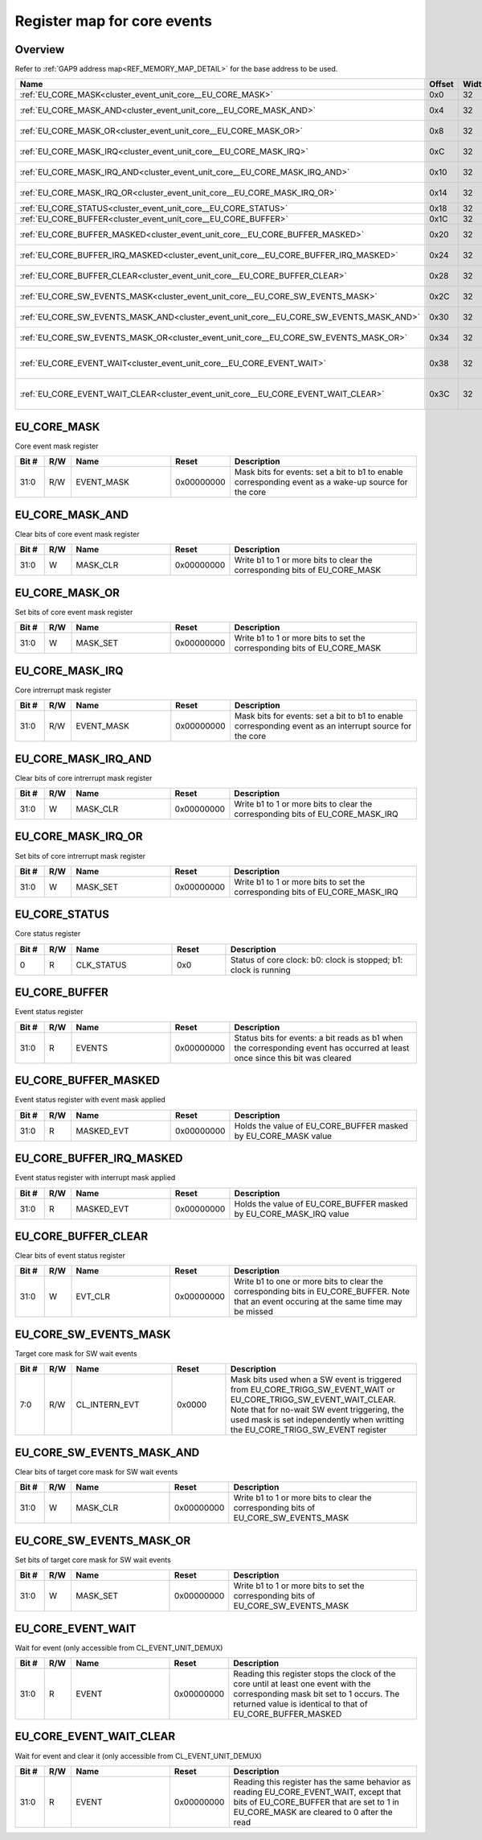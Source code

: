 .. 
   Input file: docs/IP_REFERENCES/CLUSTER_EVENT_UNIT_core.md

Register map for core events
^^^^^^^^^^^^^^^^^^^^^^^^^^^^


Overview
""""""""


Refer to :ref:`GAP9 address map<REF_MEMORY_MAP_DETAIL>` for the base address to be used.

.. table:: 
    :align: center
    :widths: 40 12 12 90

    +--------------------------------------------------------------------------------------+------+-----+----------------------------------------------------------------------+
    |                                         Name                                         |Offset|Width|                             Description                              |
    +======================================================================================+======+=====+======================================================================+
    |:ref:`EU_CORE_MASK<cluster_event_unit_core__EU_CORE_MASK>`                            |0x0   |   32|Core event mask register                                              |
    +--------------------------------------------------------------------------------------+------+-----+----------------------------------------------------------------------+
    |:ref:`EU_CORE_MASK_AND<cluster_event_unit_core__EU_CORE_MASK_AND>`                    |0x4   |   32|Clear bits of core event mask register                                |
    +--------------------------------------------------------------------------------------+------+-----+----------------------------------------------------------------------+
    |:ref:`EU_CORE_MASK_OR<cluster_event_unit_core__EU_CORE_MASK_OR>`                      |0x8   |   32|Set bits of core event mask register                                  |
    +--------------------------------------------------------------------------------------+------+-----+----------------------------------------------------------------------+
    |:ref:`EU_CORE_MASK_IRQ<cluster_event_unit_core__EU_CORE_MASK_IRQ>`                    |0xC   |   32|Core intrerrupt mask register                                         |
    +--------------------------------------------------------------------------------------+------+-----+----------------------------------------------------------------------+
    |:ref:`EU_CORE_MASK_IRQ_AND<cluster_event_unit_core__EU_CORE_MASK_IRQ_AND>`            |0x10  |   32|Clear bits of core intrerrupt mask register                           |
    +--------------------------------------------------------------------------------------+------+-----+----------------------------------------------------------------------+
    |:ref:`EU_CORE_MASK_IRQ_OR<cluster_event_unit_core__EU_CORE_MASK_IRQ_OR>`              |0x14  |   32|Set bits of core intrerrupt mask register                             |
    +--------------------------------------------------------------------------------------+------+-----+----------------------------------------------------------------------+
    |:ref:`EU_CORE_STATUS<cluster_event_unit_core__EU_CORE_STATUS>`                        |0x18  |   32|Core status register                                                  |
    +--------------------------------------------------------------------------------------+------+-----+----------------------------------------------------------------------+
    |:ref:`EU_CORE_BUFFER<cluster_event_unit_core__EU_CORE_BUFFER>`                        |0x1C  |   32|Event status register                                                 |
    +--------------------------------------------------------------------------------------+------+-----+----------------------------------------------------------------------+
    |:ref:`EU_CORE_BUFFER_MASKED<cluster_event_unit_core__EU_CORE_BUFFER_MASKED>`          |0x20  |   32|Event status register with event mask applied                         |
    +--------------------------------------------------------------------------------------+------+-----+----------------------------------------------------------------------+
    |:ref:`EU_CORE_BUFFER_IRQ_MASKED<cluster_event_unit_core__EU_CORE_BUFFER_IRQ_MASKED>`  |0x24  |   32|Event status register with interrupt mask applied                     |
    +--------------------------------------------------------------------------------------+------+-----+----------------------------------------------------------------------+
    |:ref:`EU_CORE_BUFFER_CLEAR<cluster_event_unit_core__EU_CORE_BUFFER_CLEAR>`            |0x28  |   32|Clear bits of event status register                                   |
    +--------------------------------------------------------------------------------------+------+-----+----------------------------------------------------------------------+
    |:ref:`EU_CORE_SW_EVENTS_MASK<cluster_event_unit_core__EU_CORE_SW_EVENTS_MASK>`        |0x2C  |   32|Target core mask for SW wait events                                   |
    +--------------------------------------------------------------------------------------+------+-----+----------------------------------------------------------------------+
    |:ref:`EU_CORE_SW_EVENTS_MASK_AND<cluster_event_unit_core__EU_CORE_SW_EVENTS_MASK_AND>`|0x30  |   32|Clear bits of target core mask for SW wait events                     |
    +--------------------------------------------------------------------------------------+------+-----+----------------------------------------------------------------------+
    |:ref:`EU_CORE_SW_EVENTS_MASK_OR<cluster_event_unit_core__EU_CORE_SW_EVENTS_MASK_OR>`  |0x34  |   32|Set bits of target core mask for SW wait events                       |
    +--------------------------------------------------------------------------------------+------+-----+----------------------------------------------------------------------+
    |:ref:`EU_CORE_EVENT_WAIT<cluster_event_unit_core__EU_CORE_EVENT_WAIT>`                |0x38  |   32|Wait for event (only accessible from CL_EVENT_UNIT_DEMUX)             |
    +--------------------------------------------------------------------------------------+------+-----+----------------------------------------------------------------------+
    |:ref:`EU_CORE_EVENT_WAIT_CLEAR<cluster_event_unit_core__EU_CORE_EVENT_WAIT_CLEAR>`    |0x3C  |   32|Wait for event and clear it (only accessible from CL_EVENT_UNIT_DEMUX)|
    +--------------------------------------------------------------------------------------+------+-----+----------------------------------------------------------------------+

.. _cluster_event_unit_core__EU_CORE_MASK:

EU_CORE_MASK
""""""""""""

Core event mask register

.. table:: 
    :align: center
    :widths: 13 12 45 24 85

    +-----+---+----------+----------+----------------------------------------------------------------------------------------------------+
    |Bit #|R/W|   Name   |  Reset   |                                            Description                                             |
    +=====+===+==========+==========+====================================================================================================+
    |31:0 |R/W|EVENT_MASK|0x00000000|Mask bits for events: set a bit to b1 to enable corresponding event as a wake-up source for the core|
    +-----+---+----------+----------+----------------------------------------------------------------------------------------------------+

.. _cluster_event_unit_core__EU_CORE_MASK_AND:

EU_CORE_MASK_AND
""""""""""""""""

Clear bits of core event mask register

.. table:: 
    :align: center
    :widths: 13 12 45 24 85

    +-----+---+--------+----------+--------------------------------------------------------------------------+
    |Bit #|R/W|  Name  |  Reset   |                               Description                                |
    +=====+===+========+==========+==========================================================================+
    |31:0 |W  |MASK_CLR|0x00000000|Write b1 to 1 or more bits to clear the corresponding bits of EU_CORE_MASK|
    +-----+---+--------+----------+--------------------------------------------------------------------------+

.. _cluster_event_unit_core__EU_CORE_MASK_OR:

EU_CORE_MASK_OR
"""""""""""""""

Set bits of core event mask register

.. table:: 
    :align: center
    :widths: 13 12 45 24 85

    +-----+---+--------+----------+------------------------------------------------------------------------+
    |Bit #|R/W|  Name  |  Reset   |                              Description                               |
    +=====+===+========+==========+========================================================================+
    |31:0 |W  |MASK_SET|0x00000000|Write b1 to 1 or more bits to set the corresponding bits of EU_CORE_MASK|
    +-----+---+--------+----------+------------------------------------------------------------------------+

.. _cluster_event_unit_core__EU_CORE_MASK_IRQ:

EU_CORE_MASK_IRQ
""""""""""""""""

Core intrerrupt mask register

.. table:: 
    :align: center
    :widths: 13 12 45 24 85

    +-----+---+----------+----------+-------------------------------------------------------------------------------------------------------+
    |Bit #|R/W|   Name   |  Reset   |                                              Description                                              |
    +=====+===+==========+==========+=======================================================================================================+
    |31:0 |R/W|EVENT_MASK|0x00000000|Mask bits for events: set a bit to b1 to enable corresponding event as an interrupt source for the core|
    +-----+---+----------+----------+-------------------------------------------------------------------------------------------------------+

.. _cluster_event_unit_core__EU_CORE_MASK_IRQ_AND:

EU_CORE_MASK_IRQ_AND
""""""""""""""""""""

Clear bits of core intrerrupt mask register

.. table:: 
    :align: center
    :widths: 13 12 45 24 85

    +-----+---+--------+----------+------------------------------------------------------------------------------+
    |Bit #|R/W|  Name  |  Reset   |                                 Description                                  |
    +=====+===+========+==========+==============================================================================+
    |31:0 |W  |MASK_CLR|0x00000000|Write b1 to 1 or more bits to clear the corresponding bits of EU_CORE_MASK_IRQ|
    +-----+---+--------+----------+------------------------------------------------------------------------------+

.. _cluster_event_unit_core__EU_CORE_MASK_IRQ_OR:

EU_CORE_MASK_IRQ_OR
"""""""""""""""""""

Set bits of core intrerrupt mask register

.. table:: 
    :align: center
    :widths: 13 12 45 24 85

    +-----+---+--------+----------+----------------------------------------------------------------------------+
    |Bit #|R/W|  Name  |  Reset   |                                Description                                 |
    +=====+===+========+==========+============================================================================+
    |31:0 |W  |MASK_SET|0x00000000|Write b1 to 1 or more bits to set the corresponding bits of EU_CORE_MASK_IRQ|
    +-----+---+--------+----------+----------------------------------------------------------------------------+

.. _cluster_event_unit_core__EU_CORE_STATUS:

EU_CORE_STATUS
""""""""""""""

Core status register

.. table:: 
    :align: center
    :widths: 13 12 45 24 85

    +-----+---+----------+-----+----------------------------------------------------------------+
    |Bit #|R/W|   Name   |Reset|                          Description                           |
    +=====+===+==========+=====+================================================================+
    |    0|R  |CLK_STATUS|0x0  |Status of core clock: b0: clock is stopped; b1: clock is running|
    +-----+---+----------+-----+----------------------------------------------------------------+

.. _cluster_event_unit_core__EU_CORE_BUFFER:

EU_CORE_BUFFER
""""""""""""""

Event status register

.. table:: 
    :align: center
    :widths: 13 12 45 24 85

    +-----+---+------+----------+----------------------------------------------------------------------------------------------------------------------------+
    |Bit #|R/W| Name |  Reset   |                                                        Description                                                         |
    +=====+===+======+==========+============================================================================================================================+
    |31:0 |R  |EVENTS|0x00000000|Status bits for events: a bit reads as b1 when the corresponding event has occurred at least once since this bit was cleared|
    +-----+---+------+----------+----------------------------------------------------------------------------------------------------------------------------+

.. _cluster_event_unit_core__EU_CORE_BUFFER_MASKED:

EU_CORE_BUFFER_MASKED
"""""""""""""""""""""

Event status register with event mask applied

.. table:: 
    :align: center
    :widths: 13 12 45 24 85

    +-----+---+----------+----------+--------------------------------------------------------------+
    |Bit #|R/W|   Name   |  Reset   |                         Description                          |
    +=====+===+==========+==========+==============================================================+
    |31:0 |R  |MASKED_EVT|0x00000000|Holds the value of EU_CORE_BUFFER masked by EU_CORE_MASK value|
    +-----+---+----------+----------+--------------------------------------------------------------+

.. _cluster_event_unit_core__EU_CORE_BUFFER_IRQ_MASKED:

EU_CORE_BUFFER_IRQ_MASKED
"""""""""""""""""""""""""

Event status register with interrupt mask applied

.. table:: 
    :align: center
    :widths: 13 12 45 24 85

    +-----+---+----------+----------+------------------------------------------------------------------+
    |Bit #|R/W|   Name   |  Reset   |                           Description                            |
    +=====+===+==========+==========+==================================================================+
    |31:0 |R  |MASKED_EVT|0x00000000|Holds the value of EU_CORE_BUFFER masked by EU_CORE_MASK_IRQ value|
    +-----+---+----------+----------+------------------------------------------------------------------+

.. _cluster_event_unit_core__EU_CORE_BUFFER_CLEAR:

EU_CORE_BUFFER_CLEAR
""""""""""""""""""""

Clear bits of event status register

.. table:: 
    :align: center
    :widths: 13 12 45 24 85

    +-----+---+-------+----------+------------------------------------------------------------------------------------------------------------------------------------------+
    |Bit #|R/W| Name  |  Reset   |                                                               Description                                                                |
    +=====+===+=======+==========+==========================================================================================================================================+
    |31:0 |W  |EVT_CLR|0x00000000|Write b1 to one or more bits to clear the corresponding bits in EU_CORE_BUFFER. Note that an event occuring at the same time may be missed|
    +-----+---+-------+----------+------------------------------------------------------------------------------------------------------------------------------------------+

.. _cluster_event_unit_core__EU_CORE_SW_EVENTS_MASK:

EU_CORE_SW_EVENTS_MASK
""""""""""""""""""""""

Target core mask for SW wait events

.. table:: 
    :align: center
    :widths: 13 12 45 24 85

    +-----+---+-------------+------+--------------------------------------------------------------------------------------------------------------------------------------------------------------------------------------------------------------------------------------------------+
    |Bit #|R/W|    Name     |Reset |                                                                                                                   Description                                                                                                                    |
    +=====+===+=============+======+==================================================================================================================================================================================================================================================+
    |7:0  |R/W|CL_INTERN_EVT|0x0000|Mask bits used when a SW event is triggered from EU_CORE_TRIGG_SW_EVENT_WAIT or EU_CORE_TRIGG_SW_EVENT_WAIT_CLEAR. Note that for no-wait SW event triggering, the used mask is set independently when writting the EU_CORE_TRIGG_SW_EVENT register|
    +-----+---+-------------+------+--------------------------------------------------------------------------------------------------------------------------------------------------------------------------------------------------------------------------------------------------+

.. _cluster_event_unit_core__EU_CORE_SW_EVENTS_MASK_AND:

EU_CORE_SW_EVENTS_MASK_AND
""""""""""""""""""""""""""

Clear bits of target core mask for SW wait events

.. table:: 
    :align: center
    :widths: 13 12 45 24 85

    +-----+---+--------+----------+------------------------------------------------------------------------------------+
    |Bit #|R/W|  Name  |  Reset   |                                    Description                                     |
    +=====+===+========+==========+====================================================================================+
    |31:0 |W  |MASK_CLR|0x00000000|Write b1 to 1 or more bits to clear the corresponding bits of EU_CORE_SW_EVENTS_MASK|
    +-----+---+--------+----------+------------------------------------------------------------------------------------+

.. _cluster_event_unit_core__EU_CORE_SW_EVENTS_MASK_OR:

EU_CORE_SW_EVENTS_MASK_OR
"""""""""""""""""""""""""

Set bits of target core mask for SW wait events

.. table:: 
    :align: center
    :widths: 13 12 45 24 85

    +-----+---+--------+----------+----------------------------------------------------------------------------------+
    |Bit #|R/W|  Name  |  Reset   |                                   Description                                    |
    +=====+===+========+==========+==================================================================================+
    |31:0 |W  |MASK_SET|0x00000000|Write b1 to 1 or more bits to set the corresponding bits of EU_CORE_SW_EVENTS_MASK|
    +-----+---+--------+----------+----------------------------------------------------------------------------------+

.. _cluster_event_unit_core__EU_CORE_EVENT_WAIT:

EU_CORE_EVENT_WAIT
""""""""""""""""""

Wait for event (only accessible from CL_EVENT_UNIT_DEMUX)

.. table:: 
    :align: center
    :widths: 13 12 45 24 85

    +-----+---+-----+----------+--------------------------------------------------------------------------------------------------------------------------------------------------------------------------------------------+
    |Bit #|R/W|Name |  Reset   |                                                                                        Description                                                                                         |
    +=====+===+=====+==========+============================================================================================================================================================================================+
    |31:0 |R  |EVENT|0x00000000|Reading this register stops the clock of the core until at least one event with the corresponding mask bit set to 1 occurs. The returned value is identical to that of EU_CORE_BUFFER_MASKED|
    +-----+---+-----+----------+--------------------------------------------------------------------------------------------------------------------------------------------------------------------------------------------+

.. _cluster_event_unit_core__EU_CORE_EVENT_WAIT_CLEAR:

EU_CORE_EVENT_WAIT_CLEAR
""""""""""""""""""""""""

Wait for event and clear it (only accessible from CL_EVENT_UNIT_DEMUX)

.. table:: 
    :align: center
    :widths: 13 12 45 24 85

    +-----+---+-----+----------+-------------------------------------------------------------------------------------------------------------------------------------------------------------------------------+
    |Bit #|R/W|Name |  Reset   |                                                                                  Description                                                                                  |
    +=====+===+=====+==========+===============================================================================================================================================================================+
    |31:0 |R  |EVENT|0x00000000|Reading this register has the same behavior as reading EU_CORE_EVENT_WAIT, except that bits of EU_CORE_BUFFER that are set to 1 in EU_CORE_MASK are cleared to 0 after the read|
    +-----+---+-----+----------+-------------------------------------------------------------------------------------------------------------------------------------------------------------------------------+
